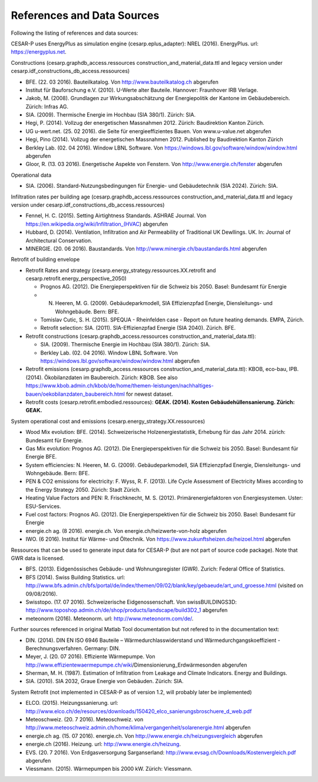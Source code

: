 References and Data Sources
============================


Following the listing of references and data sources:

CESAR-P uses EnergyPlus as simulation engine (cesarp.eplus_adapter): NREL (2016). EnergyPlus. url: https://energyplus.net.

Constructions (cesarp.graphdb_access.ressources construction_and_material_data.ttl and legacy version under cesarp.idf_constructions_db_access.ressources)

- BFE. (22. 03 2016). Bauteilkatalog. Von http://www.bauteilkatalog.ch abgerufen
- Institut für Bauforschung e.V. (2010). U-Werte alter Bauteile. Hannover: Fraunhover IRB Verlage.
- Jakob, M. (2008). Grundlagen zur Wirkungsabschätzung der Energiepolitik der Kantone im Gebäudebereich. Zürich: Infras AG.
- SIA. (2009). Thermische Energie im Hochbau (SIA 380/1). Zürich: SIA.
- Hegi, P. (2014). Vollzug der energetischen Massnahmen 2012. Zürich: Baudirektion Kanton Zürich.
- UG u-wert.net. (25. 02 2016). die Seite für energieeffizientes Bauen. Von www.u-value.net abgerufen
- Hegi, Pino (2014). Vollzug der energetischen Massnahmen 2012. Published by Baudirektion Kanton Zürich
- Berkley Lab. (02. 04 2016). Window LBNL Software. Von https://windows.lbl.gov/software/window/window.html abgerufen
- Gloor, R. (13. 03 2016). Energetische Aspekte von Fenstern. Von http://www.energie.ch/fenster abgerufen


Operational data 

- SIA. (2006). Standard-Nutzungsbedingungen für Energie- und Gebäudetechnik (SIA 2024). Zürich: SIA.

Infiltration rates per building age (cesarp.graphdb_access.ressources construction_and_material_data.ttl and legacy version under cesarp.idf_constructions_db_access.ressources)

- Fennel, H. C. (2015). Setting Airtightness Standards. ASHRAE Journal. Von https://en.wikipedia.org/wiki/Infiltration_(HVAC) abgerufen
- Hubbard, D. (2014). Ventilation, Infiltration and Air Permeability of Traditional UK Dewllings. UK. In: Journal of Architectural Conservation.
- MINERGIE. (20. 06 2016). Baustandards. Von http://www.minergie.ch/baustandards.html abgerufen


Retrofit of building envelope 

- Retrofit Rates and strategy (cesarp.energy_strategy.ressources.XX.retrofit and cesarp.retrofit.energy_perspective_2050)

  - Prognos AG. (2012). Die Energieperspektiven für die Schweiz bis 2050. Basel: Bundesamt für Energie
  - N. Heeren, M. G. (2009). Gebäudeparkmodell, SIA Effizienzpfad Energie, Diensleitungs- und Wohngebäude. Bern: BFE.
  - Tomislav Cutic, S. H. (2015). SPEQUA - Rheinfelden case - Report on future heating demands. EMPA, Zürich.
  - Retrofit selection: SIA. (2011). SIA-Effizienzpfad Energie (SIA 2040). Zürich. BFE.

- Retrofit constructions (cesarp.graphdb_access.ressources construction_and_material_data.ttl):

  - SIA. (2009). Thermische Energie im Hochbau (SIA 380/1). Zürich: SIA.
  - Berkley Lab. (02. 04 2016). Window LBNL Software. Von https://windows.lbl.gov/software/window/window.html abgerufen

- Retrofit emissions (cesarp.graphdb_access.ressources construction_and_material_data.ttl): KBOB, eco-bau, IPB. (2014). Ökobilanzdaten im Baubereich. Zürich: KBOB. See also https://www.kbob.admin.ch/kbob/de/home/themen-leistungen/nachhaltiges-bauen/oekobilanzdaten_baubereich.html for newest dataset.
- Retrofit costs (cesarp.retrofit.embodied.ressources): **GEAK. (2014). Kosten Gebäudehüllensanierung. Zürich: GEAK.**


System operational cost and emissions (cesarp.energy_strategy.XX.ressources)

- Wood Mix evolution: BFE. (2014). Schweizerische Holzenergiestatistik, Erhebung für das Jahr 2014. zürich: Bundesamt für Energie.
- Gas Mix evolution: Prognos AG. (2012). Die Energieperspektiven für die Schweiz bis 2050. Basel: Bundesamt für Energie BFE.
- System efficiencies: N. Heeren, M. G. (2009). Gebäudeparkmodell, SIA Effizienzpfad Energie, Diensleitungs- und Wohngebäude. Bern: BFE.
- PEN & CO2 emissions for electricity: F. Wyss, R. F. (2013). Life Cycle Assessment of Electricity Mixes according to the Energy Strategy 2050. Zürich: Stadt Zürich.
- Heating Value Factors and PEN: R. Frischknecht, M. S. (2012). Primärenergiefaktoren von Energiesystemen. Uster: ESU-Services.
- Fuel cost factors: Prognos AG. (2012). Die Energieperspektiven für die Schweiz bis 2050. Basel: Bundesamt für Energie
- energie.ch ag. (8 2016). energie.ch. Von energie.ch/heizwerte-von-holz abgerufen
- IWO. (6 2016). Institut für Wärme- und Öltechnik. Von https://www.zukunftsheizen.de/heizoel.html abgerufen


Ressources that can be used to generate input data for CESAR-P (but are not part of source code package). Note that GWR data is licensed.

- BFS. (2013). Eidgenössisches Gebäude- und Wohnungsregister (GWR). Zurich: Federal Office of Statistics.
- BFS (2014). Swiss Building Statistics. url: http://www.bfs.admin.ch/bfs/portal/de/index/themen/09/02/blank/key/gebaeude/art_und_groesse.html (visited on 09/08/2016).
- Swisstopo. (17. 07 2016). Schweizerische Eidgenossenschaft. Von swissBUILDINGS3D: http://www.toposhop.admin.ch/de/shop/products/landscape/build3D2_1 abgerufen
- meteonorm (2016). Meteonorm. url: http://www.meteonorm.com/de/.


Further sources referenced in original Matlab Tool documentation but not refered to in the documentation text:

- DIN. (2014). DIN EN ISO 6946 Bauteile – Wärmedurchlasswiderstand und Wärmedurchgangskoeffizient - Berechnungsverfahren. Germany: DIN.
- Meyer, J. (20. 07 2016). Effiziente Wärmepumpe. Von http://www.effizientewaermepumpe.ch/wiki/Dimensionierung_Erdwärmesonden abgerufen
- Sherman, M. H. (1987). Estimation of Infiltration from Leakage and Climate Indicators. Energy and Buildings.
- SIA. (2010). SIA 2032, Graue Energie von Gebäuden. Zürich: SIA.


System Retrofit (not implemented in CESAR-P as of version 1.2, will probably later be implemented)

- ELCO. (2015). Heizungssanierung. url: http://www.elco.ch/de/resources/downloads/150420_elco_sanierungsbroschuere_d_web.pdf
- Meteoschweiz. (20. 7 2016). Meteoschweiz. von http://www.meteoschweiz.admin.ch/home/klima/vergangenheit/solarenergie.html abgerufen
- energie.ch ag. (15. 07 2016). energie.ch. Von http://www.energie.ch/heizungsvergleich abgerufen
- energie.ch (2016). Heizung. url: http://www.energie.ch/heizung.
- EVS. (20. 7 2016). Von Erdgasversorgung Sarganserland: http://www.evsag.ch/Downloads/Kostenvergleich.pdf abgerufen
- Viessmann. (2015). Wärmepumpen bis 2000 kW. Zürich: Viessmann.